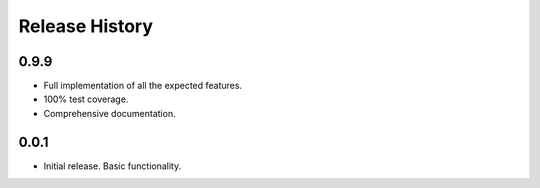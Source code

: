 Release History
===============

0.9.9
-----

* Full implementation of all the expected features.
* 100% test coverage.
* Comprehensive documentation.

0.0.1
-----

* Initial release. Basic functionality.
